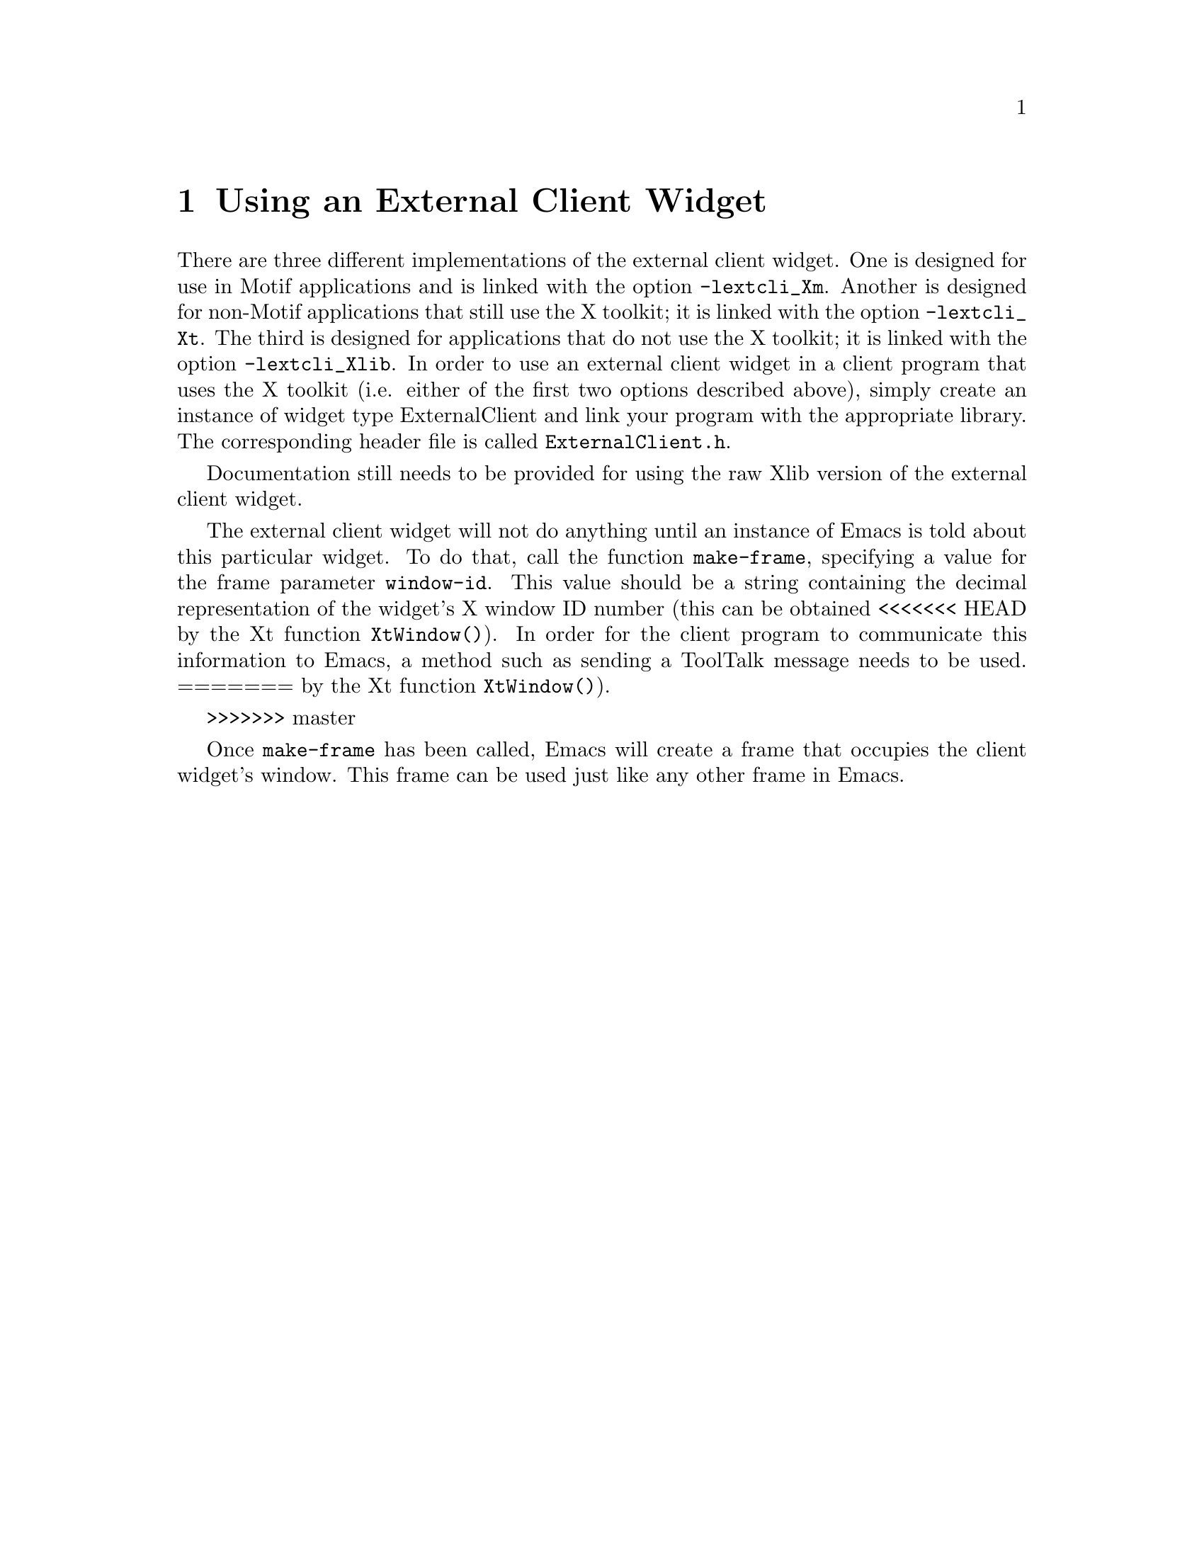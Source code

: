 \input texinfo  @c -*-texinfo-*-
@setfilename external-widget.info

@ifinfo
@dircategory SXEmacs Editor
@direntry
* External Widget: (external-widget) External Client Widget.
@end direntry
@end ifinfo

@node Top, Using an External Client Widget,, (dir)

An @dfn{external client widget} is a widget that is part of another program
but functions as an Emacs frame.  This is intended to be a more
powerful replacement for standard text widgets.

@menu
* Using an External Client Widget::
* External Client Widget Resource Settings::
* Motif-Specific Info About the External Client Widget::
* External Client Widget Internals::
@end menu


@node Using an External Client Widget, External Client Widget Resource Settings, Top, Top
@chapter Using an External Client Widget

There are three different implementations of the external client widget.
One is designed for use in Motif applications and is linked with the
option @code{-lextcli_Xm}.  Another is designed for non-Motif
applications that still use the X toolkit; it is linked with the option
@code{-lextcli_Xt}.  The third is designed for applications that do not
use the X toolkit; it is linked with the option @code{-lextcli_Xlib}.
In order to use an external client widget in a client program that uses
the X toolkit (i.e. either of the first two options described above),
simply create an instance of widget type ExternalClient and link your
program with the appropriate library.  The corresponding header file is
called @file{ExternalClient.h}.

Documentation still needs to be provided for using the raw Xlib
version of the external client widget.

The external client widget will not do anything until an instance of
Emacs is told about this particular widget.  To do that, call the
function @code{make-frame}, specifying a value for the frame parameter
@code{window-id}.  This value should be a string containing the decimal
representation of the widget's X window ID number (this can be obtained
<<<<<<< HEAD
by the Xt function @code{XtWindow()}).  In order for the client program
to communicate this information to Emacs, a method such as sending a
ToolTalk message needs to be used.
=======
by the Xt function @code{XtWindow()}).

@c In order for the client program to communicate this information to
@c Emacs, a method such as sending a ToolTalk message needs to be
@c used.
@c (this is from the bad old days of tooltalk)
>>>>>>> master

Once @code{make-frame} has been called, Emacs will create a frame
that occupies the client widget's window.  This frame can be used just
like any other frame in Emacs.


@node External Client Widget Resource Settings, Motif-Specific Info About the External Client Widget, Using an External Client Widget, Top
@chapter External Client Widget Resource Settings

The external client widget is a subclass of the Motif widget XmPrimitive
and thus inherits all its resources.  In addition, the following new
resources are defined:

@table @samp
@item deadShell (class DeadShell)
A boolean resource indicating whether the last request to the
ExternalShell widget that contains the frame corresponding to this
widget timed out.  If true, no further requests will be made (all
requests will automatically fail) until a response to the last
request is received.  This resource should normally not be set by the
user.

@item shellTimeout (class ShellTimeout)
A value specifying how long (in milliseconds) the client should wait
for a response when making a request to the corresponding ExternalShell
widget.  If this timeout is exceeded, the client will assume that the
shell is dead and will fail the request and all subsequent requests
until a response to the request is received.  Default value is 5000,
or 5 seconds.
@end table

The shell that contains the frame corresponding to an external client
widget is of type ExternalShell, as opposed to standard frames, whose
shell is of type TopLevelShell.  The ExternalShell widget is a direct
subclass of Shell and thus inherits its resources.  In addition, the
following new resources are defined:

@table @samp
@item window (class Window)
The X window ID of the widget to use for this Emacs frame.  This is
normally set by the call to @code{x-create-frame} and should not be
modified by the user.

@item deadClient (class DeadClient)
A boolean resource indicating whether the last request to the
corresponding ExternalClient widget timed out.  If true, no further
requests will be made (all requests will automatically fail) until a
response to the last request is received.  This resource should
normally not be set by the user.

@item ClientTimeout (class ClientTimeout)
A value specifying how long (in milliseconds) the shell should wait
for a response when making a request to the corresponding ExternalClient
widget.  If this timeout is exceeded, the shell will assume that the
client is dead and will fail the request and all subsequent requests
until a response to the request is received.  Default value is 5000,
or 5 seconds.
@end table

Note that the requests that are made between the client and the shell
are primarily for handling query-geometry and geometry-manager requests
made by parent or child widgets.


@node Motif-Specific Info About the External Client Widget, External Client Widget Internals, External Client Widget Resource Settings, Top
@chapter Motif-Specific Info About the External Client Widget

By default, the external client widget has navigation type
@samp{XmTAB_GROUP}.

The widget traversal keystrokes are modified slightly from the standard
XmPrimitive keystrokes.  In particular, @kbd{@key{TAB}} alone does not
traverse to the next widget (@kbd{Ctrl-@key{TAB}} must be used instead),
but functions like a normal @key{TAB} in Emacs.  This follows the
semantics of the Motif text widget.  The traversal keystrokes
@kbd{Ctrl-@key{TAB}} and @kbd{Shift-@key{TAB}} are silently filtered by
the external client widget and are not seen by Emacs.

@node External Client Widget Internals, , Motif-Specific Info About the External Client Widget, Top
@chapter External Client Widget Internals

The following text is lifted verbatim from Ben Wing's comments in
@file{ExternalShell.c}.

This is a special Shell that is designed to use an externally-
provided window created by someone else (possibly another process).
That other window should have an associated widget of class
ExternalClient.  The two widgets communicate with each other using
ClientMessage events and properties on the external window.

Ideally this feature should be independent of Emacs.  Unfortunately
there are lots and lots of specifics that need to be dealt with
for this to work properly, and some of them can't conveniently
be handled within the widget's methods.  Some day the code may
be rewritten so that the embedded-widget feature can be used by
any application, with appropriate entry points that are called
at specific points within the application.

This feature is similar to the OLE (Object Linking & Embedding)
feature provided by MS Windows.

Communication between this shell and the client widget:

Communication is through ClientMessage events with message_type
EXTW_NOTIFY and format 32.  Both the shell and the client widget
communicate with each other by sending the message to the same
window (the "external window" below), and the data.l[0] value is
used to determine who sent the message.

The data is formatted as follows:

data.l[0] = who sent this message: external_shell_send (0) or
            external_client_send (1)
data.l[1] = message type (see enum en_extw_notify below)
data.l[2-4] = data associated with this message

EventHandler() handles messages from the other side.

extw_send_notify_3() sends a message to the other side.

extw_send_geometry_value() is used when an XtWidgetGeometry structure
   needs to be sent.  This is too much data to fit into a
   ClientMessage, so the data is stored in a property and then
   extw_send_notify_3() is called.

extw_get_geometry_value() receives an XtWidgetGeometry structure from a
   property.

extw_wait_for_response() is used when a response to a sent message
   is expected.  It looks for a matching event within a
   particular timeout.

The particular message types are as follows:

1) extw_notify_init (event_window, event_mask)

This is sent from the shell to the client after the shell realizes
its EmacsFrame widget on the client's "external window".  This
tells the client that it should start passing along events of the
types specified in event_mask.  event_window specifies the window
of the EmacsFrame widget, which is a child of the client's
external window.

extw_notify_init (client_type)

When the client receives an extw_notify_init message from the
shell, it sends back a message of the same sort specifying the type
of the toolkit used by the client (Motif, generic Xt, or Xlib).

2) extw_notify_end ()

This is sent from the shell to the client when the shell's
EmacsFrame widget is destroyed, and tells the client to stop
passing events along.

3) extw_notify_qg (result)

This is sent from the client to the shell when a QueryGeometry
request is received on the client.  The XtWidgetGeometry structure
specified in the QueryGeometry request is passed on in the
EXTW_QUERY_GEOMETRY property (of type EXTW_WIDGET_GEOMETRY) on the
external window.  result is unused.

In response, the shell passes the QueryGeometry request down the
widget tree, and when a response is received, sends a message of
type extw_notify_qg back to the client, with result specifying the
GeometryResult value.  If this value is XtGeometryAlmost, the
returned XtWidgetGeometry structure is stored into the same property
as above. [BPW is there a possible race condition here?]

4) extw_notify_gm (result)

A very similar procedure to that for extw_notify_qg is followed
when the shell's RootGeometryManager method is called, indicating
that a child widget wishes to change the shell's geometry.  The
XtWidgetGeometry structure is stored in the EXTW_GEOMETRY_MANAGER
property.

5) extw_notify_focus_in (), extw_notify_focus_out ()

These are sent from the client to the shell when the client gains
or loses the keyboard focus.  It is done this way because Xt
maintains its own concept of keyboard focus and only the client
knows this information.

@summarycontents
@contents
@bye
